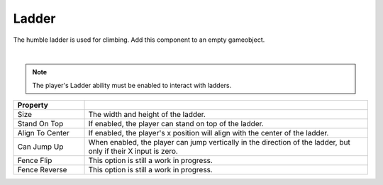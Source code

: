 Ladder
++++++

The humble ladder is used for climbing. Add this component to an empty gameobject.

.. image:: ../images/interactables/LadderGif.gif
   :align: center
   :width: 100%
   
|

.. note::
 The player's Ladder ability must be enabled to interact with ladders.

.. list-table::
   :widths: 25 100
   :header-rows: 1

   * - Property
     - 

   * - Size   
     - The width and height of the ladder.

   * - Stand On Top
     - If enabled, the player can stand on top of the ladder.

   * - Align To Center
     - If enabled, the player's x position will align with the center of the ladder.

   * - Can Jump Up
     - When enabled, the player can jump vertically in the direction of the ladder, 
       but only if their X input is zero.

   * - Fence Flip
     - This option is still a work in progress.

   * - Fence Reverse
     - This option is still a work in progress.